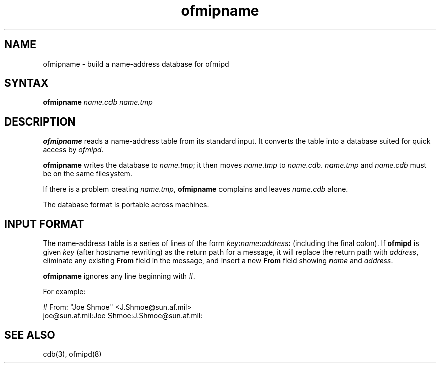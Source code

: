 .TH ofmipname 8
.SH NAME
ofmipname \- build a name-address database for ofmipd
.SH SYNTAX
.B ofmipname
.I name.cdb
.I name.tmp
.SH DESCRIPTION
.B ofmipname
reads a name-address table from its standard input.
It converts the table into a database
suited for quick access by
.IR ofmipd .

.B ofmipname
writes the database to
.IR name.tmp ;
it then moves
.I name.tmp
to
.IR name.cdb .
.I name.tmp
and
.I name.cdb
must be on the same filesystem.

If there is a problem creating
.IR name.tmp ,
.B ofmipname
complains and leaves
.I name.cdb
alone.

The database format is portable across machines.
.SH "INPUT FORMAT"
The name-address table is a series of lines of the form
.I key\fB:\fIname\fB:\fIaddress\fB:\fI
(including the final colon).
If
.B ofmipd
is given
.IR key
(after hostname rewriting)
as the return path for a message,
it will replace the return path with
.IR address ,
eliminate any existing
.B From
field in the message, and
insert a new
.B From
field showing
.I name
and
.IR address .

.B ofmipname
ignores any line beginning with #.

For example:

.EX
   # From: "Joe Shmoe" <J.Shmoe@sun.af.mil>
   joe@sun.af.mil:Joe Shmoe:J.Shmoe@sun.af.mil:
.EE
.SH "SEE ALSO"
cdb(3),
ofmipd(8)
